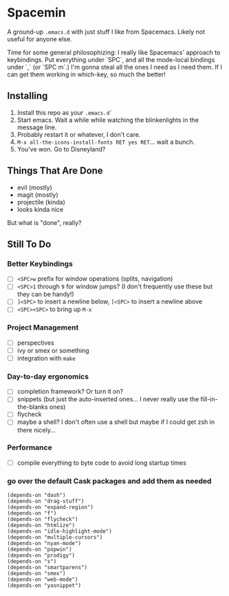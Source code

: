 * Spacemin

A ground-up ~.emacs.d~ with just stuff I like from Spacemacs.
Likely not useful for anyone else.

Time for some general philosophizing: I really like Spacemacs' approach to keybindings.
Put everything under `SPC`, and all the mode-local bindings under `,` (or `SPC m`.)
I'm gonna steal all the ones I need as I need them.
If I can get them working in which-key, so much the better!

** Installing

1. Install this repo as your ~.emacs.d`~
2. Start emacs. Wait a while while watching the blinkenlights in the message line.
3. Probably restart it or whatever, I don't care.
4. ~M-x all-the-icons-install-fonts RET yes RET~... wait a bunch.
5. You've won. Go to Disneyland?

** Things That Are Done

- evil (mostly)
- magit (mostly)
- projectile (kinda)
- looks kinda nice

But what is "done", really?

** Still To Do

*** Better Keybindings

- [ ] ~<SPC>w~ prefix for window operations (splits, navigation)
- [ ] ~<SPC>1~ through ~9~ for window jumps? (I don't frequently use these but they can be handy!)
- [ ] ~]<SPC>~ to insert a newline below, ~[<SPC>~ to insert a newline above
- [ ] ~<SPC><SPC>~ to bring up ~M-x~

*** Project Management

- [ ] perspectives
- [ ] ivy or smex or something
- [ ] integration with ~make~

*** Day-to-day ergonomics

- [ ] completion framework? Or turn it on?
- [ ] snippets (but just the auto-inserted ones... I never really use the fill-in-the-blanks ones)
- [ ] flycheck
- [ ] maybe a shell? I don't often use a shell but maybe if I could get zsh in there nicely...

*** Performance

- [ ] compile everything to byte code to avoid long startup times

*** go over the default Cask packages and add them as needed

#+BEGIN_SRC elisp-mode
(depends-on "dash")
(depends-on "drag-stuff")
(depends-on "expand-region")
(depends-on "f")
(depends-on "flycheck")
(depends-on "htmlize")
(depends-on "idle-highlight-mode")
(depends-on "multiple-cursors")
(depends-on "nyan-mode")
(depends-on "popwin")
(depends-on "prodigy")
(depends-on "s")
(depends-on "smartparens")
(depends-on "smex")
(depends-on "web-mode")
(depends-on "yasnippet")
#+END_SRC
